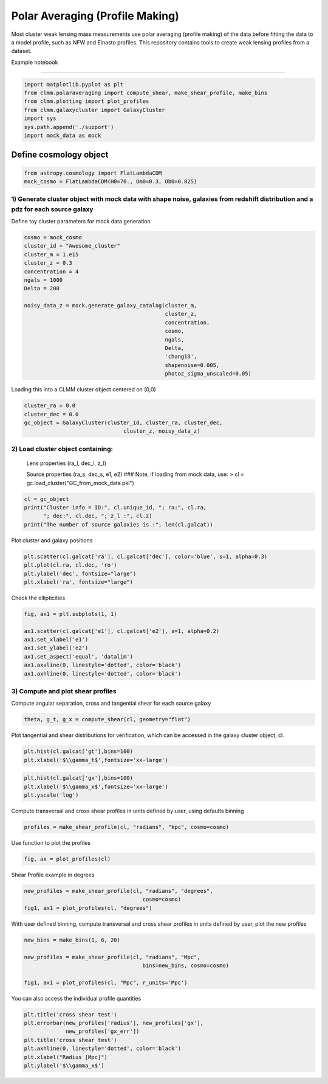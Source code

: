 ********************************
Polar Averaging (Profile Making)
********************************
Most cluster weak lensing mass measurements use polar averaging
(profile making) of the data before fitting the data to a model
profile, such as NFW and Einasto profiles. This repository contains
tools to create weak lensing profiles from a dataset.


Example notebook 

--------------

.. code:: 

    import matplotlib.pyplot as plt
    from clmm.polaraveraging import compute_shear, make_shear_profile, make_bins
    from clmm.plotting import plot_profiles
    from clmm.galaxycluster import GalaxyCluster
    import sys
    sys.path.append('./support')
    import mock_data as mock

Define cosmology object
~~~~~~~~~~~~~~~~~~~~~~~

.. code:: 

    from astropy.cosmology import FlatLambdaCDM
    mock_cosmo = FlatLambdaCDM(H0=70., Om0=0.3, Ob0=0.025)

1) Generate cluster object with mock data with shape noise, galaxies from redshift distribution and a pdz for each source galaxy
--------------------------------------------------------------------------------------------------------------------------------

Define toy cluster parameters for mock data generation

.. code:: 

    cosmo = mock_cosmo
    cluster_id = "Awesome_cluster"
    cluster_m = 1.e15
    cluster_z = 0.3
    concentration = 4
    ngals = 1000
    Delta = 200
    
    noisy_data_z = mock.generate_galaxy_catalog(cluster_m,
                                                cluster_z,
                                                concentration,
                                                cosmo,
                                                ngals,
                                                Delta,
                                                'chang13',
                                                shapenoise=0.005,
                                                photoz_sigma_unscaled=0.05)

Loading this into a CLMM cluster object centered on (0,0)

.. code:: 

    cluster_ra = 0.0
    cluster_dec = 0.0
    gc_object = GalaxyCluster(cluster_id, cluster_ra, cluster_dec, 
                                   cluster_z, noisy_data_z)

2) Load cluster object containing:
----------------------------------

    Lens properties (ra\_l, dec\_l, z\_l)

    Source properties (ra\_s, dec\_s, e1, e2) ### Note, if loading from
    mock data, use: > cl = gc.load\_cluster("GC\_from\_mock\_data.pkl")

.. code:: 

    cl = gc_object
    print("Cluster info = ID:", cl.unique_id, "; ra:", cl.ra,
          "; dec:", cl.dec, "; z_l :", cl.z)
    print("The number of source galaxies is :", len(cl.galcat))

Plot cluster and galaxy positions

.. code:: 

    plt.scatter(cl.galcat['ra'], cl.galcat['dec'], color='blue', s=1, alpha=0.3)
    plt.plot(cl.ra, cl.dec, 'ro')
    plt.ylabel('dec', fontsize="large")
    plt.xlabel('ra', fontsize="large")

Check the ellipticities

.. code:: 

    fig, ax1 = plt.subplots(1, 1)
    
    ax1.scatter(cl.galcat['e1'], cl.galcat['e2'], s=1, alpha=0.2)
    ax1.set_xlabel('e1')
    ax1.set_ylabel('e2')
    ax1.set_aspect('equal', 'datalim')
    ax1.axvline(0, linestyle='dotted', color='black')
    ax1.axhline(0, linestyle='dotted', color='black')

3) Compute and plot shear profiles
----------------------------------

Compute angular separation, cross and tangential shear for each source
galaxy

.. code:: 

    theta, g_t, g_x = compute_shear(cl, geometry="flat")

Plot tangential and shear distributions for verification, which can be
accessed in the galaxy cluster object, cl.

.. code:: 

    plt.hist(cl.galcat['gt'],bins=100)
    plt.xlabel('$\\gamma_t$',fontsize='xx-large')

.. code:: 

    plt.hist(cl.galcat['gx'],bins=100)
    plt.xlabel('$\\gamma_x$',fontsize='xx-large')
    plt.yscale('log')

Compute transversal and cross shear profiles in units defined by user,
using defaults binning

.. code:: 

    profiles = make_shear_profile(cl, "radians", "kpc", cosmo=cosmo)

Use function to plot the profiles

.. code:: 

    fig, ax = plot_profiles(cl)

Shear Profile example in degrees

.. code:: 

    new_profiles = make_shear_profile(cl, "radians", "degrees",
                                         cosmo=cosmo)
    fig1, ax1 = plot_profiles(cl, "degrees")

With user defined binning, compute transversal and cross shear profiles
in units defined by user, plot the new profiles

.. code:: 

    new_bins = make_bins(1, 6, 20)
    
    new_profiles = make_shear_profile(cl, "radians", "Mpc",
                                         bins=new_bins, cosmo=cosmo)
    
    fig1, ax1 = plot_profiles(cl, "Mpc", r_units='Mpc')

You can also access the individual profile quantities

.. code:: 

    plt.title('cross shear test')
    plt.errorbar(new_profiles['radius'], new_profiles['gx'],
                 new_profiles['gx_err'])
    plt.title('cross shear test')
    plt.axhline(0, linestyle='dotted', color='black')
    plt.xlabel("Radius [Mpc]")
    plt.ylabel('$\\gamma_x$')
